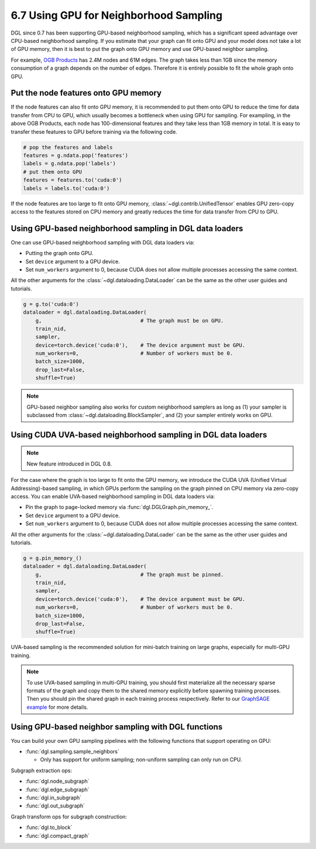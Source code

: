 .. _guide-minibatch-gpu-sampling:

6.7 Using GPU for Neighborhood Sampling
---------------------------------------

DGL since 0.7 has been supporting GPU-based neighborhood sampling, which has a significant
speed advantage over CPU-based neighborhood sampling.  If you estimate that your graph 
can fit onto GPU and your model does not take a lot of GPU memory, then it is best to
put the graph onto GPU memory and use GPU-based neighbor sampling.

For example, `OGB Products <https://ogb.stanford.edu/docs/nodeprop/#ogbn-products>`_ has
2.4M nodes and 61M edges.  The graph takes less than 1GB since the memory consumption of
a graph depends on the number of edges.  Therefore it is entirely possible to fit the
whole graph onto GPU.

Put the node features onto GPU memory
~~~~~~~~~~~~~~~~~~~~~~~~~~~~~~~~~~~~~

If the node features can also fit onto GPU memory, it is recommended to put them onto GPU
to reduce the time for data transfer from CPU to GPU, which usually becomes a bottleneck
when using GPU for sampling. For exampling, in the above OGB Products, each node has
100-dimensional features and they take less than 1GB memory in total. It is easy to
transfer these features to GPU before training via the following code.

.. code:: python

   # pop the features and labels
   features = g.ndata.pop('features')
   labels = g.ndata.pop('labels')
   # put them onto GPU
   features = features.to('cuda:0')
   labels = labels.to('cuda:0')

If the node features are too large to fit onto GPU memory, :class:`~dgl.contrib.UnifiedTensor`
enables GPU zero-copy access to the features stored on CPU memory and greatly reduces
the time for data transfer from CPU to GPU.


Using GPU-based neighborhood sampling in DGL data loaders
~~~~~~~~~~~~~~~~~~~~~~~~~~~~~~~~~~~~~~~~~~~~~~~~~~~~~~~~~

One can use GPU-based neighborhood sampling with DGL data loaders via:

* Putting the graph onto GPU.

* Set ``device`` argument to a GPU device.

* Set ``num_workers`` argument to 0, because CUDA does not allow multiple processes
  accessing the same context.

All the other arguments for the :class:`~dgl.dataloading.DataLoader` can be
the same as the other user guides and tutorials.

.. code:: python

   g = g.to('cuda:0')
   dataloader = dgl.dataloading.DataLoader(
       g,                                # The graph must be on GPU.
       train_nid,
       sampler,
       device=torch.device('cuda:0'),    # The device argument must be GPU.
       num_workers=0,                    # Number of workers must be 0.
       batch_size=1000,
       drop_last=False,
       shuffle=True)

.. note::

  GPU-based neighbor sampling also works for custom neighborhood samplers as long as
  (1) your sampler is subclassed from :class:`~dgl.dataloading.BlockSampler`, and (2)
  your sampler entirely works on GPU.


Using CUDA UVA-based neighborhood sampling in DGL data loaders
~~~~~~~~~~~~~~~~~~~~~~~~~~~~~~~~~~~~~~~~~~~~~~~~~~~~~~~~~~~~~~

.. note::
   New feature introduced in DGL 0.8.

For the case where the graph is too large to fit onto the GPU memory, we introduce the
CUDA UVA (Unified Virtual Addressing)-based sampling, in which GPUs perform the sampling
on the graph pinned on CPU memory via zero-copy access.
You can enable UVA-based neighborhood sampling in DGL data loaders via:

* Pin the graph to page-locked memory via :func:`dgl.DGLGraph.pin_memory_`.

* Set ``device`` argument to a GPU device.

* Set ``num_workers`` argument to 0, because CUDA does not allow multiple processes
  accessing the same context.

All the other arguments for the :class:`~dgl.dataloading.DataLoader` can be
the same as the other user guides and tutorials.

.. code:: python

   g = g.pin_memory_()
   dataloader = dgl.dataloading.DataLoader(
       g,                                # The graph must be pinned.
       train_nid,
       sampler,
       device=torch.device('cuda:0'),    # The device argument must be GPU.
       num_workers=0,                    # Number of workers must be 0.
       batch_size=1000,
       drop_last=False,
       shuffle=True)

UVA-based sampling is the recommended solution for mini-batch training on large graphs,
especially for multi-GPU training.

.. note::

  To use UVA-based sampling in multi-GPU training, you should first materialize all the
  necessary sparse formats of the graph and copy them to the shared memory explicitly
  before spawning training processes. Then you should pin the shared graph in each training
  process respectively. Refer to our `GraphSAGE example <https://github.com/dmlc/dgl/blob/master/examples/pytorch/graphsage/multi_gpu_node_classification.py>`_ for more details.


Using GPU-based neighbor sampling with DGL functions
~~~~~~~~~~~~~~~~~~~~~~~~~~~~~~~~~~~~~~~~~~~~~~~~~~~~

You can build your own GPU sampling pipelines with the following functions that support
operating on GPU:

* :func:`dgl.sampling.sample_neighbors`

  * Only has support for uniform sampling; non-uniform sampling can only run on CPU.

Subgraph extraction ops:

* :func:`dgl.node_subgraph`
* :func:`dgl.edge_subgraph`
* :func:`dgl.in_subgraph`
* :func:`dgl.out_subgraph`

Graph transform ops for subgraph construction:

* :func:`dgl.to_block`
* :func:`dgl.compact_graph`
